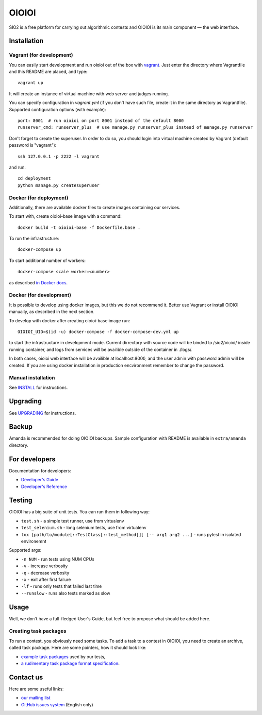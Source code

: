 ======
OIOIOI
======

.. image:: https://hudson.sio2project.mimuw.edu.pl/job/oioioi-nightly-unittests/badge/icon
   :target: https://hudson.sio2project.mimuw.edu.pl/job/oioioi-nightly-unittests/Unittests_Report/

SIO2 is a free platform for carrying out algorithmic contests and OIOIOI is its
main component — the web interface.

Installation
------------

Vagrant (for development)
~~~~~~~~~~~~~~~~~~~~~~~~~

You can easily start development and run oioioi out of the box with `vagrant`_.
Just enter the directory where Vagrantfile and this README are placed, and type::

  vagrant up

It will create an instance of virtual machine with web server and judges running.

You can specify configuration in `vagrant.yml` (if you don't have such file,
create it in the same directory as Vagrantfile).
Supported configuration options (with example)::

  port: 8001  # run oioioi on port 8001 instead of the default 8000
  runserver_cmd: runserver_plus  # use manage.py runserver_plus instead of manage.py runserver

.. _vagrant: https://www.vagrantup.com/docs/

Don't forget to create the superuser. In order to do so,
you should login into virtual machine created by Vagrant (default password is "vagrant")::

  ssh 127.0.0.1 -p 2222 -l vagrant

and run::

  cd deployment
  python manage.py createsuperuser

Docker (for deployment)
~~~~~~~~~~~~~~~~~~~~~~~

Additionally, there are available docker files to create images containing our services.

To start with, create oioioi-base image with a command::

  docker build -t oioioi-base -f Dockerfile.base .

To run the infrastructure::

  docker-compose up

To start additional number of workers::

  docker-compose scale worker=<number>

as described `in Docker docs`_.

.. _in Docker docs: https://docs.docker.com/compose/reference/scale/

Docker (for development)
~~~~~~~~~~~~~~~~~~~~~~~

It is possible to develop using docker images, but this we do not recommend it.
Better use Vagrant or install OIOIOI manually, as described in the next section.

To develop with docker after creating oioioi-base image run::

  OIOIOI_UID=$(id -u) docker-compose -f docker-compose-dev.yml up

to start the infrastructure in development mode. Current dirrectory with source
code will be binded to /sio2/oioioi/ inside running container, and logs from
services will be availible outside of the container in ./logs/.

In both cases, oioioi web interface will be availible at localhost:8000, and the user
admin with password admin will be created. If you are using docker installation
in production encvironment remember to change the password.

Manual installation
~~~~~~~~~~~~~~~~~~~

See `INSTALL`_ for instructions.

.. _INSTALL: INSTALL.rst

Upgrading
---------

See `UPGRADING`_ for instructions.

.. _UPGRADING: UPGRADING.rst

Backup
------

Amanda is recommended for doing OIOIOI backups. Sample configuration with README
is available in ``extra/amanda`` directory.

For developers
--------------

Documentation for developers:

* `Developer's Guide`_
* `Developer's Reference`_

.. _Developer's Guide: https://sio2project.mimuw.edu.pl/display/DOC/SIO2+Developer%27s+Guide
.. _Developer's Reference: http://oioioi.readthedocs.io/en/latest/

Testing
-------

OIOIOI has a big suite of unit tests. You can run them in following way:

* ``test.sh`` - a simple test runner, use from virtualenv
* ``test_selenium.sh`` - long selenium tests, use from virtualenv
* ``tox [path/to/module[::TestClass[::test_method]]] [-- arg1 arg2 ...]`` - runs pytest in isolated environemnt

Supported args:

* ``-n NUM`` - run tests using NUM CPUs
* ``-v`` - increase verbosity
* ``-q`` - decrease verbosity
* ``-x`` - exit after first failure
* ``-lf`` - runs only tests that failed last time
* ``--runslow`` - runs also tests marked as slow

Usage
-----

Well, we don't have a full-fledged User's Guide, but feel free to propose
what should be added here.

Creating task packages
~~~~~~~~~~~~~~~~~~~~~~

To run a contest, you obviously need some tasks. To add a task to a contest in
OIOIOI, you need to create an archive, called task package. Here are some
pointers, how it should look like:

* `example task packages`_ used by our tests,
* `a rudimentary task package format specification`_.

.. _example task packages: https://github.com/sio2project/oioioi/tree/master/oioioi/sinolpack/files
.. _a rudimentary task package format specification: http://sio2project.mimuw.edu.pl/display/DOC/Preparing+Task+Packages

Contact us
------------

Here are some useful links:

* `our mailing list`_
* `GitHub issues system`_ (English only)

.. _our mailing list: sio2-project@googlegroups.com
.. _GitHub issues system: http://github.com/sio2project/oioioi/issues
